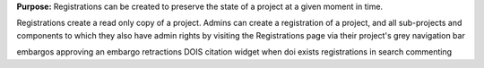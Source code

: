 **Purpose:** Registrations can be created to preserve the state of a project at a given moment in time.

Registrations create a read only copy of a project. Admins can create a registration of a project, and all sub-projects and components
to which they also have admin rights by visiting the Registrations page via their project's grey navigation bar

embargos
approving an embargo
retractions
DOIS
citation widget when doi exists
registrations in search
commenting
